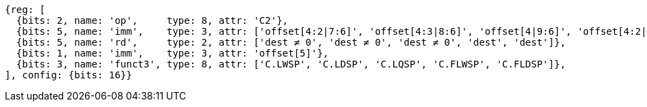 //## 16.3 Load and Store Instructions
//### Stack-Pointer-Based Loads and Stores

[wavedrom, , svg]
....
{reg: [
  {bits: 2, name: 'op',     type: 8, attr: 'C2'},
  {bits: 5, name: 'imm',    type: 3, attr: ['offset[4:2|7:6]', 'offset[4:3|8:6]', 'offset[4|9:6]', 'offset[4:2|7:6]', 'offset[4:3|8:6]']},
  {bits: 5, name: 'rd',     type: 2, attr: ['dest ≠ 0', 'dest ≠ 0', 'dest ≠ 0', 'dest', 'dest']},
  {bits: 1, name: 'imm',    type: 3, attr: 'offset[5]'},
  {bits: 3, name: 'funct3', type: 8, attr: ['C.LWSP', 'C.LDSP', 'C.LQSP', 'C.FLWSP', 'C.FLDSP']},
], config: {bits: 16}}
....

